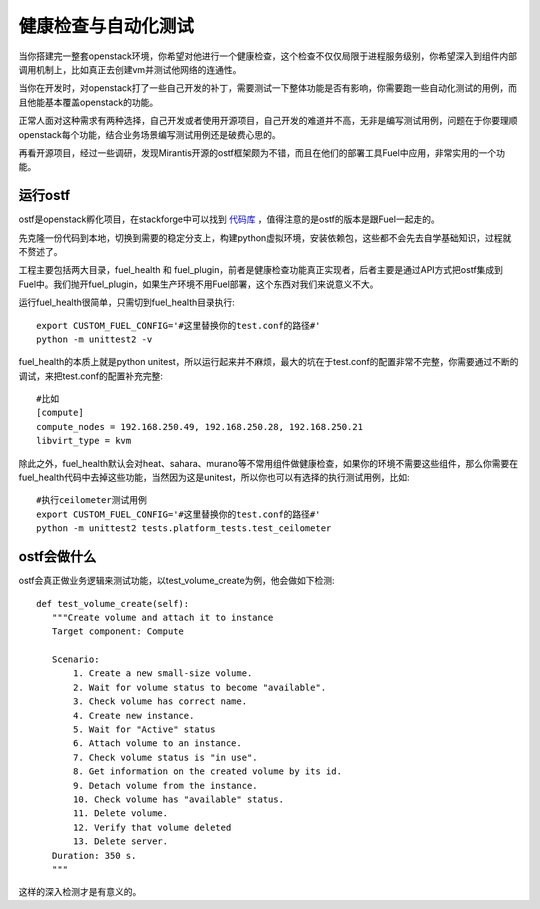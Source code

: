 =======================================
健康检查与自动化测试
=======================================
当你搭建完一整套openstack环境，你希望对他进行一个健康检查，这个检查不仅仅局限于进程服务级别，你希望深入到组件内部调用机制上，比如真正去创建vm并测试他网络的连通性。

当你在开发时，对openstack打了一些自己开发的补丁，需要测试一下整体功能是否有影响，你需要跑一些自动化测试的用例，而且他能基本覆盖openstack的功能。

正常人面对这种需求有两种选择，自己开发或者使用开源项目，自己开发的难道并不高，无非是编写测试用例，问题在于你要理顺openstack每个功能，结合业务场景编写测试用例还是破费心思的。

再看开源项目，经过一些调研，发现Mirantis开源的ostf框架颇为不错，而且在他们的部署工具Fuel中应用，非常实用的一个功能。


运行ostf
=================
ostf是openstack孵化项目，在stackforge中可以找到 `代码库 <https://github.com/stackforge/fuel-ostf>`_ ，值得注意的是ostf的版本是跟Fuel一起走的。

先克隆一份代码到本地，切换到需要的稳定分支上，构建python虚拟环境，安装依赖包，这些都不会先去自学基础知识，过程就不赘述了。

工程主要包括两大目录，fuel_health 和 fuel_plugin，前者是健康检查功能真正实现者，后者主要是通过API方式把ostf集成到Fuel中。我们抛开fuel_plugin，如果生产环境不用Fuel部署，这个东西对我们来说意义不大。

运行fuel_health很简单，只需切到fuel_health目录执行::

    export CUSTOM_FUEL_CONFIG='#这里替换你的test.conf的路径#'
    python -m unittest2 -v

fuel_health的本质上就是python unitest，所以运行起来并不麻烦，最大的坑在于test.conf的配置非常不完整，你需要通过不断的调试，来把test.conf的配置补充完整::
    
    #比如
    [compute]
    compute_nodes = 192.168.250.49, 192.168.250.28, 192.168.250.21
    libvirt_type = kvm

除此之外，fuel_health默认会对heat、sahara、murano等不常用组件做健康检查，如果你的环境不需要这些组件，那么你需要在fuel_health代码中去掉这些功能，当然因为这是unitest，所以你也可以有选择的执行测试用例，比如::
    
    #执行ceilometer测试用例
    export CUSTOM_FUEL_CONFIG='#这里替换你的test.conf的路径#'
    python -m unittest2 tests.platform_tests.test_ceilometer



ostf会做什么
=================
ostf会真正做业务逻辑来测试功能，以test_volume_create为例，他会做如下检测::
    
     def test_volume_create(self):
        """Create volume and attach it to instance
        Target component: Compute

        Scenario:
            1. Create a new small-size volume.
            2. Wait for volume status to become "available".
            3. Check volume has correct name.
            4. Create new instance.
            5. Wait for "Active" status
            6. Attach volume to an instance.
            7. Check volume status is "in use".
            8. Get information on the created volume by its id.
            9. Detach volume from the instance.
            10. Check volume has "available" status.
            11. Delete volume.
            12. Verify that volume deleted
            13. Delete server.
        Duration: 350 s.
        """

这样的深入检测才是有意义的。
